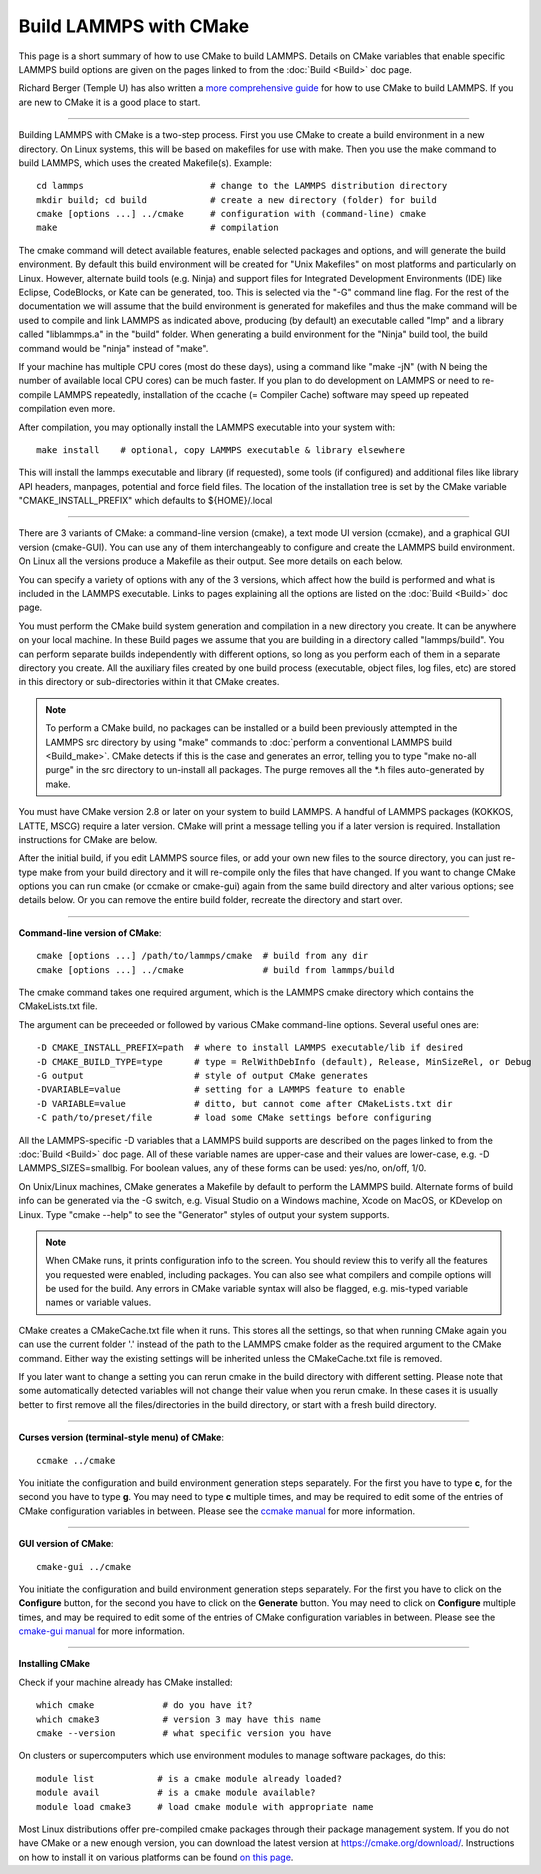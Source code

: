 Build LAMMPS with CMake
=======================

This page is a short summary of how to use CMake to build LAMMPS.
Details on CMake variables that enable specific LAMMPS build options
are given on the pages linked to from the :doc:`Build <Build>` doc page.

Richard Berger (Temple U) has also written a `more comprehensive guide <https://github.com/lammps/lammps/blob/master/cmake/README.md>`_
for how to use CMake to build LAMMPS.  If you are new to CMake it is a
good place to start.


----------


Building LAMMPS with CMake is a two-step process.  First you use CMake
to create a build environment in a new directory.  On Linux systems,
this will be based on makefiles for use with make.  Then you use the
make command to build LAMMPS, which uses the created
Makefile(s). Example:


.. parsed-literal::

   cd lammps                        # change to the LAMMPS distribution directory
   mkdir build; cd build            # create a new directory (folder) for build
   cmake [options ...] ../cmake     # configuration with (command-line) cmake
   make                             # compilation

The cmake command will detect available features, enable selected
packages and options, and will generate the build environment.  By default
this build environment will be created for "Unix Makefiles" on most
platforms and particularly on Linux.  However, alternate build tools
(e.g. Ninja) and support files for Integrated Development Environments
(IDE) like Eclipse, CodeBlocks, or Kate can be generated, too. This is
selected via the "-G" command line flag. For the rest of the documentation
we will assume that the build environment is generated for makefiles
and thus the make command will be used to compile and link LAMMPS as
indicated above, producing (by default) an executable called "lmp" and
a library called "liblammps.a" in the "build" folder.  When generating
a build environment for the "Ninja" build tool, the build command would
be "ninja" instead of "make".

If your machine has multiple CPU cores (most do these days), using a
command like "make -jN" (with N being the number of available local
CPU cores) can be much faster.  If you plan to do development on
LAMMPS or need to re-compile LAMMPS repeatedly, installation of the
ccache (= Compiler Cache) software may speed up repeated compilation
even more.

After compilation, you may optionally install the LAMMPS executable into
your system with:


.. parsed-literal::

   make install    # optional, copy LAMMPS executable & library elsewhere

This will install the lammps executable and library (if requested), some
tools (if configured) and additional files like library API headers,
manpages, potential and force field files. The location of the installation
tree is set by the CMake variable "CMAKE\_INSTALL\_PREFIX" which defaults
to ${HOME}/.local


----------


There are 3 variants of CMake: a command-line version (cmake), a text mode
UI version (ccmake), and a graphical GUI version (cmake-GUI).  You can use
any of them interchangeably to configure and create the LAMMPS build
environment.  On Linux all the versions produce a Makefile as their
output.  See more details on each below.

You can specify a variety of options with any of the 3 versions, which
affect how the build is performed and what is included in the LAMMPS
executable.  Links to pages explaining all the options are listed on
the :doc:`Build <Build>` doc page.

You must perform the CMake build system generation and compilation in
a new directory you create.  It can be anywhere on your local machine.
In these Build pages we assume that you are building in a directory
called "lammps/build".  You can perform separate builds independently
with different options, so long as you perform each of them in a
separate directory you create.  All the auxiliary files created by one
build process (executable, object files, log files, etc) are stored in
this directory or sub-directories within it that CMake creates.

.. note::

   To perform a CMake build, no packages can be installed or a
   build been previously attempted in the LAMMPS src directory by using
   "make" commands to :doc:`perform a conventional LAMMPS build <Build_make>`.  CMake detects if this is the case and
   generates an error, telling you to type "make no-all purge" in the src
   directory to un-install all packages.  The purge removes all the \*.h
   files auto-generated by make.

You must have CMake version 2.8 or later on your system to build
LAMMPS.  A handful of LAMMPS packages (KOKKOS, LATTE, MSCG) require a
later version.  CMake will print a message telling you if a later
version is required.  Installation instructions for CMake are below.

After the initial build, if you edit LAMMPS source files, or add your
own new files to the source directory, you can just re-type make from
your build directory and it will re-compile only the files that have
changed.  If you want to change CMake options you can run cmake (or
ccmake or cmake-gui) again from the same build directory and alter
various options; see details below.  Or you can remove the entire build
folder, recreate the directory and start over.


----------


**Command-line version of CMake**\ :


.. parsed-literal::

   cmake [options ...] /path/to/lammps/cmake  # build from any dir
   cmake [options ...] ../cmake               # build from lammps/build

The cmake command takes one required argument, which is the LAMMPS
cmake directory which contains the CMakeLists.txt file.

The argument can be preceeded or followed by various CMake
command-line options.  Several useful ones are:


.. parsed-literal::

   -D CMAKE_INSTALL_PREFIX=path  # where to install LAMMPS executable/lib if desired
   -D CMAKE_BUILD_TYPE=type      # type = RelWithDebInfo (default), Release, MinSizeRel, or Debug
   -G output                     # style of output CMake generates
   -DVARIABLE=value              # setting for a LAMMPS feature to enable
   -D VARIABLE=value             # ditto, but cannot come after CMakeLists.txt dir
   -C path/to/preset/file        # load some CMake settings before configuring

All the LAMMPS-specific -D variables that a LAMMPS build supports are
described on the pages linked to from the :doc:`Build <Build>` doc page.
All of these variable names are upper-case and their values are
lower-case, e.g. -D LAMMPS\_SIZES=smallbig.  For boolean values, any of
these forms can be used: yes/no, on/off, 1/0.

On Unix/Linux machines, CMake generates a Makefile by default to
perform the LAMMPS build.  Alternate forms of build info can be
generated via the -G switch, e.g. Visual Studio on a Windows machine,
Xcode on MacOS, or KDevelop on Linux.  Type "cmake --help" to see the
"Generator" styles of output your system supports.

.. note::

   When CMake runs, it prints configuration info to the screen.
   You should review this to verify all the features you requested were
   enabled, including packages.  You can also see what compilers and
   compile options will be used for the build.  Any errors in CMake
   variable syntax will also be flagged, e.g. mis-typed variable names or
   variable values.

CMake creates a CMakeCache.txt file when it runs.  This stores all the
settings, so that when running CMake again you can use the current
folder '.' instead of the path to the LAMMPS cmake folder as the
required argument to the CMake command. Either way the existing
settings will be inherited unless the CMakeCache.txt file is removed.

If you later want to change a setting you can rerun cmake in the build
directory with different setting. Please note that some automatically
detected variables will not change their value when you rerun cmake.
In these cases it is usually better to first remove all the
files/directories in the build directory, or start with a fresh build
directory.


----------


**Curses version (terminal-style menu) of CMake**\ :


.. parsed-literal::

   ccmake ../cmake

You initiate the configuration and build environment generation steps
separately. For the first you have to type **c**\ , for the second you
have to type **g**\ . You may need to type **c** multiple times, and may be
required to edit some of the entries of CMake configuration variables
in between.  Please see the `ccmake manual <https://cmake.org/cmake/help/latest/manual/ccmake.1.html>`_ for
more information.


----------


**GUI version of CMake**\ :


.. parsed-literal::

   cmake-gui ../cmake

You initiate the configuration and build environment generation steps
separately. For the first you have to click on the **Configure** button,
for the second you have to click on the **Generate** button.  You may
need to click on **Configure** multiple times, and may be required to
edit some of the entries of CMake configuration variables in between.
Please see the `cmake-gui manual <https://cmake.org/cmake/help/latest/manual/cmake-gui.1.html>`_
for more information.


----------


**Installing CMake**

Check if your machine already has CMake installed:


.. parsed-literal::

   which cmake             # do you have it?
   which cmake3            # version 3 may have this name
   cmake --version         # what specific version you have

On clusters or supercomputers which use environment modules to manage
software packages, do this:


.. parsed-literal::

   module list            # is a cmake module already loaded?
   module avail           # is a cmake module available?
   module load cmake3     # load cmake module with appropriate name

Most Linux distributions offer pre-compiled cmake packages through
their package management system. If you do not have CMake or a new
enough version, you can download the latest version at
`https://cmake.org/download/ <https://cmake.org/download/>`_.
Instructions on how to install it on various platforms can be found
`on this page <https://cmake.org/install/>`_.
